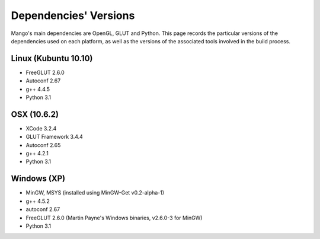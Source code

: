 Dependencies' Versions
======================

Mango's main dependencies are OpenGL, GLUT and Python. This page
records the particular versions of the dependencies used on each
platform, as well as the versions of the associated tools involved in
the build process. 

Linux (Kubuntu 10.10)
---------------------

* FreeGLUT 2.6.0
* Autoconf 2.67
* g++ 4.4.5
* Python 3.1

OSX (10.6.2)
------------

* XCode 3.2.4
* GLUT Framework 3.4.4 
* Autoconf 2.65
* g++ 4.2.1
* Python 3.1

Windows (XP)
------------

* MinGW, MSYS (installed using MinGW-Get v0.2-alpha-1)
* g++ 4.5.2
* autoconf 2.67
* FreeGLUT 2.6.0 (Martin Payne's Windows binaries, v2.6.0-3 for MinGW)
* Python 3.1